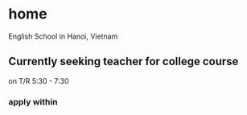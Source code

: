 * home
English School in Hanoi, Vietnam
** Currently seeking teacher for college course
on T/R 5:30 - 7:30
*** apply within

